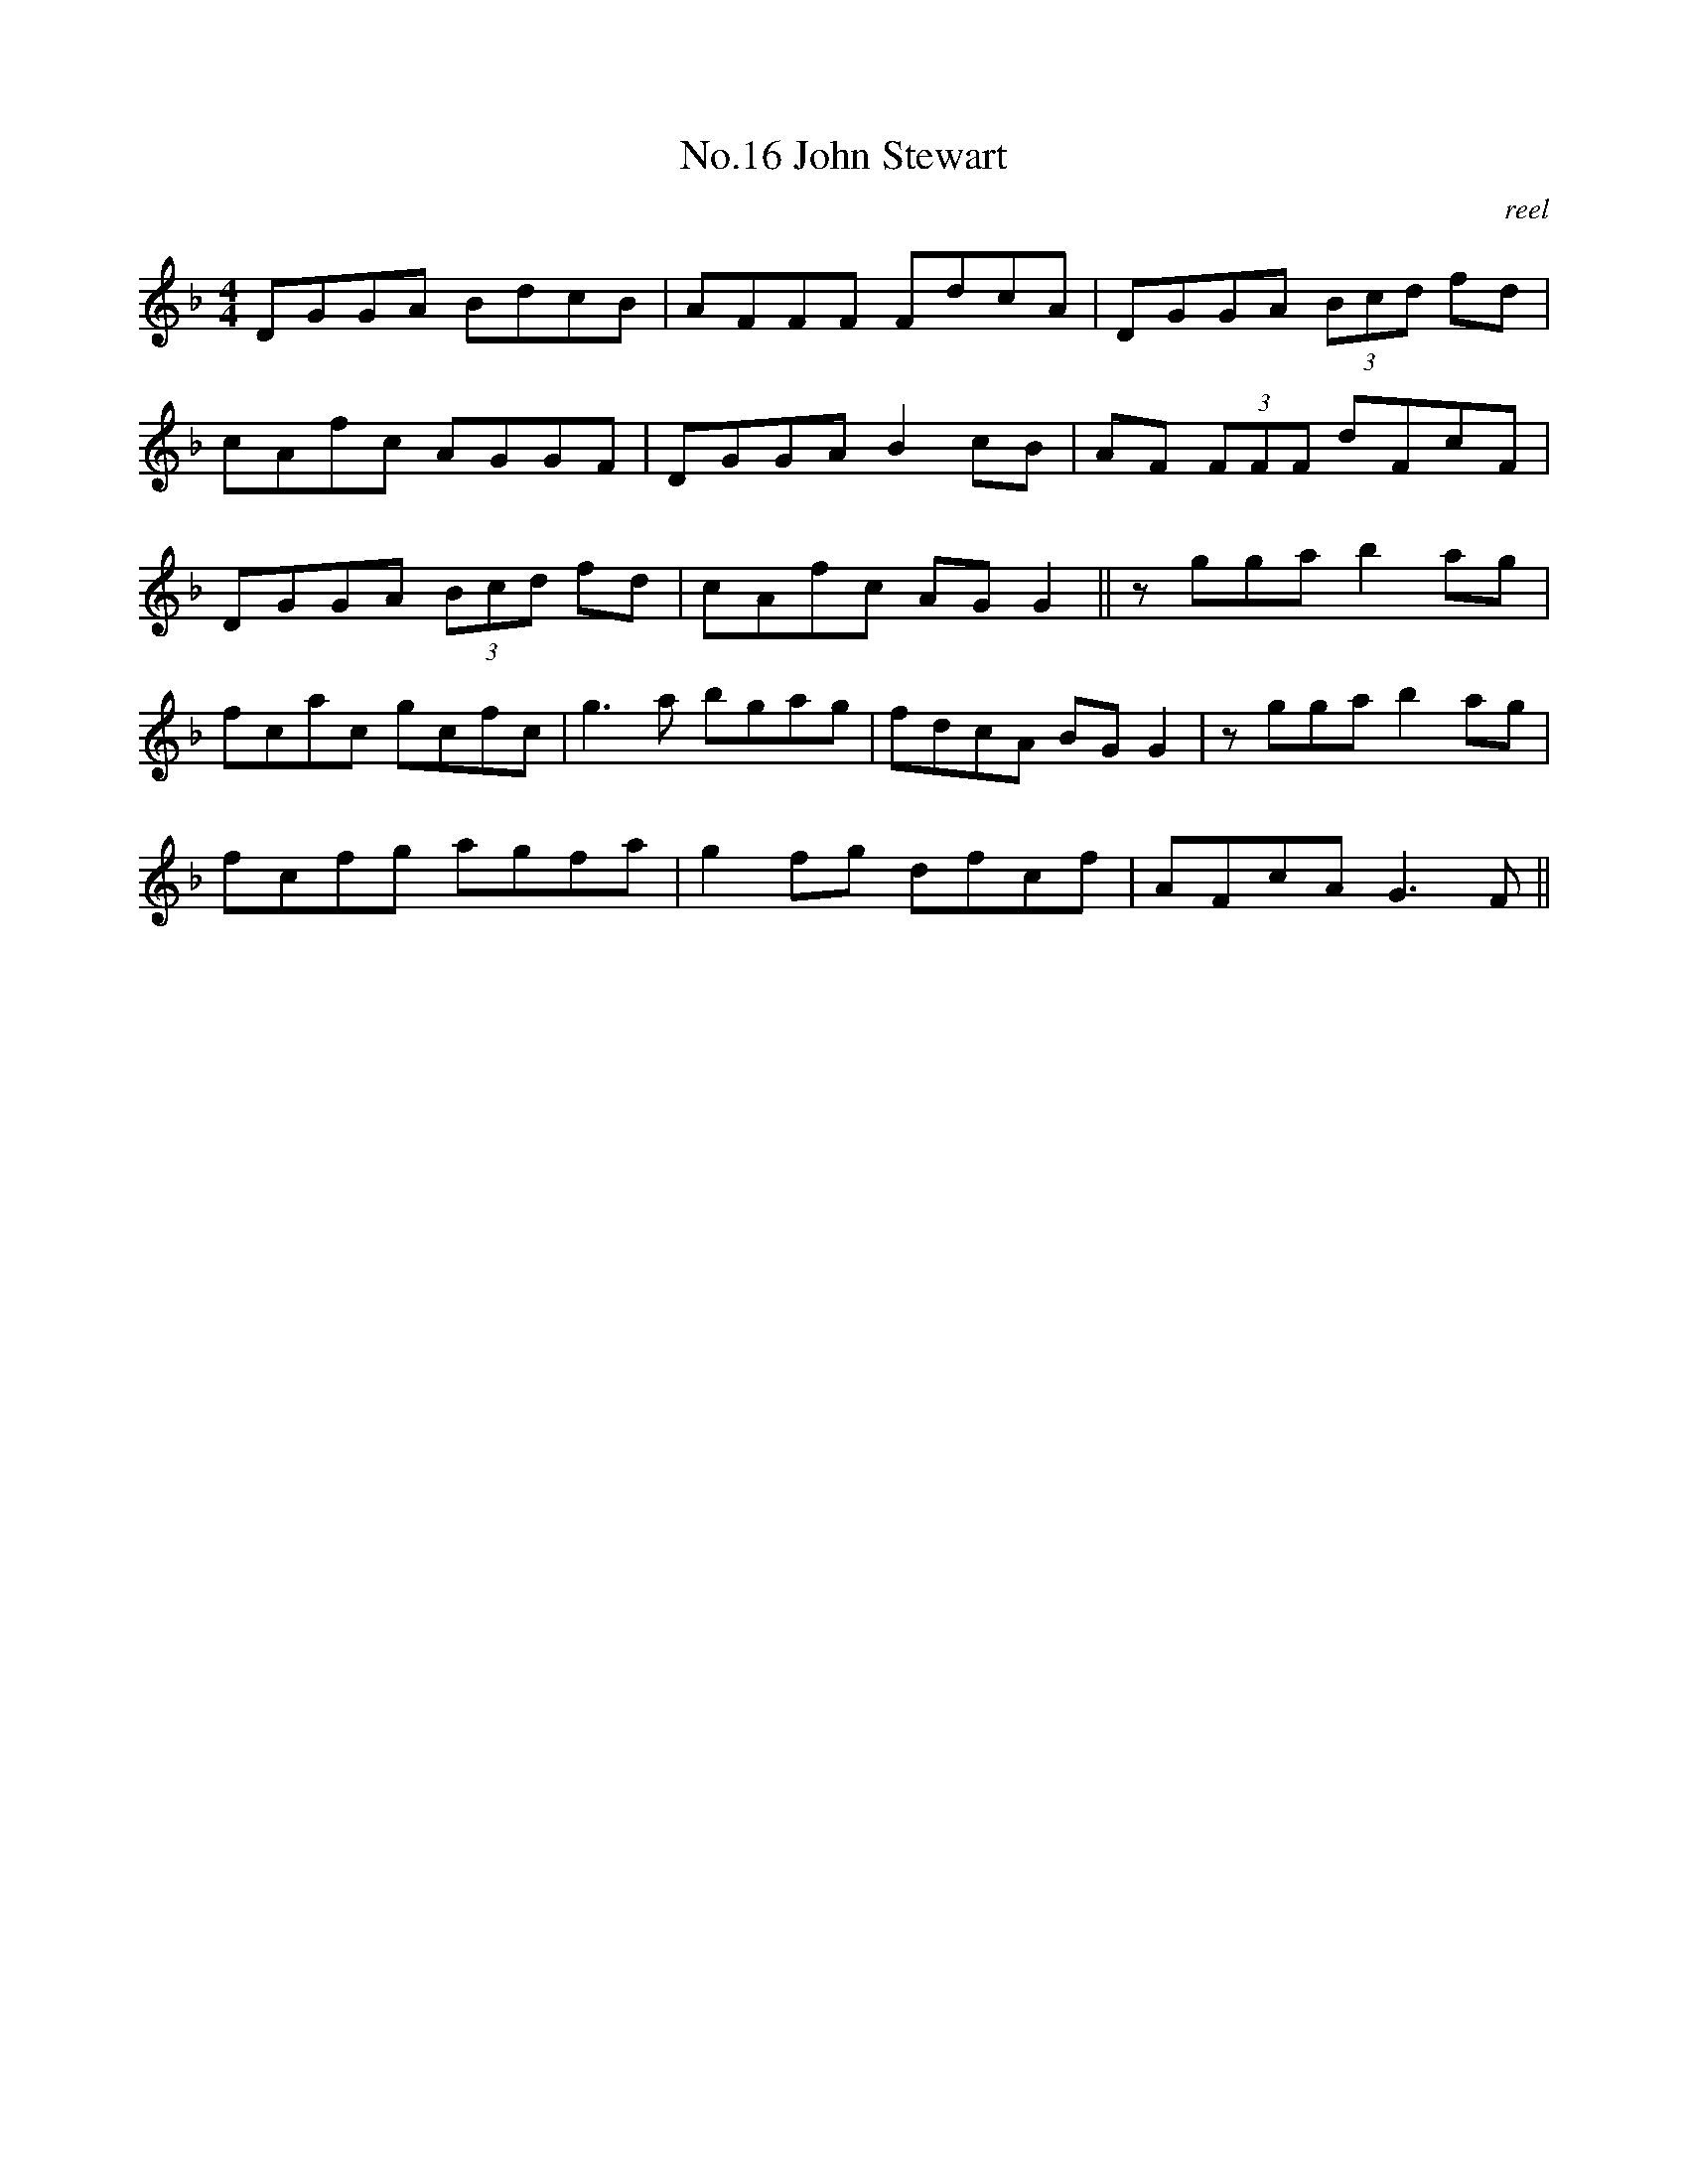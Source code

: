 X:6
T:No.16 John Stewart
C:reel
M:4/4
L:1/8
K:F
DGGA BdcB|AFFF FdcA|DGGA (3Bcd fd|
cAfc AGGF|DGGA B2 cB|AF (3FFF dFcF|
DGGA (3Bcd fd|cAfc AG G2||zgga b2 ag|
fcac gcfc|g3 a bgag|fdcA BG G2|zgga b2 ag|
fcfg agfa|g2 fg dfcf|AFcA G3 F||
